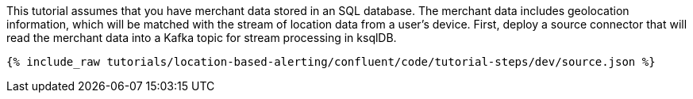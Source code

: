 This tutorial assumes that you have merchant data stored in an SQL database. The merchant data includes geolocation information, which will be matched with the stream of location data from a user's device. First, deploy a source connector that will read the merchant data into a Kafka topic for stream processing in ksqlDB.

++++
<pre class="snippet"><code class="json">{% include_raw tutorials/location-based-alerting/confluent/code/tutorial-steps/dev/source.json %}</code></pre>
++++
